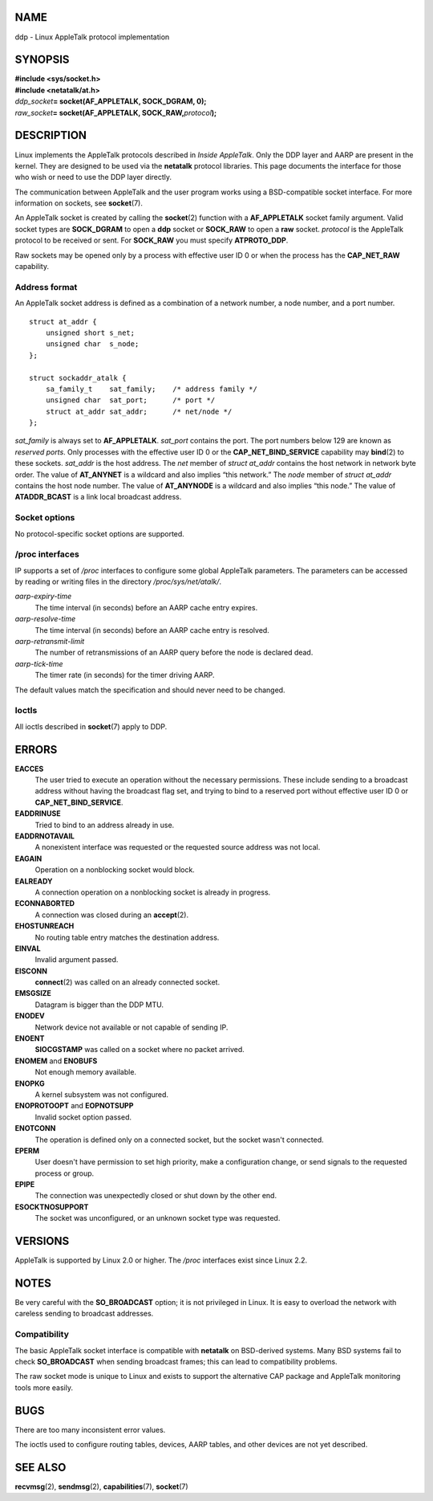 NAME
====

ddp - Linux AppleTalk protocol implementation

SYNOPSIS
========

| **#include <sys/socket.h>**
| **#include <netatalk/at.h>**

| *ddp_socket*\ **= socket(AF_APPLETALK, SOCK_DGRAM, 0);**
| *raw_socket*\ **= socket(AF_APPLETALK, SOCK_RAW,**\ *protocol*\ **);**

DESCRIPTION
===========

Linux implements the AppleTalk protocols described in *Inside
AppleTalk*. Only the DDP layer and AARP are present in the kernel. They
are designed to be used via the **netatalk** protocol libraries. This
page documents the interface for those who wish or need to use the DDP
layer directly.

The communication between AppleTalk and the user program works using a
BSD-compatible socket interface. For more information on sockets, see
**socket**\ (7).

An AppleTalk socket is created by calling the **socket**\ (2) function
with a **AF_APPLETALK** socket family argument. Valid socket types are
**SOCK_DGRAM** to open a **ddp** socket or **SOCK_RAW** to open a
**raw** socket. *protocol* is the AppleTalk protocol to be received or
sent. For **SOCK_RAW** you must specify **ATPROTO_DDP**.

Raw sockets may be opened only by a process with effective user ID 0 or
when the process has the **CAP_NET_RAW** capability.

Address format
--------------

An AppleTalk socket address is defined as a combination of a network
number, a node number, and a port number.

::

   struct at_addr {
       unsigned short s_net;
       unsigned char  s_node;
   };

   struct sockaddr_atalk {
       sa_family_t    sat_family;    /* address family */
       unsigned char  sat_port;      /* port */
       struct at_addr sat_addr;      /* net/node */
   };

*sat_family* is always set to **AF_APPLETALK**. *sat_port* contains the
port. The port numbers below 129 are known as *reserved ports*. Only
processes with the effective user ID 0 or the **CAP_NET_BIND_SERVICE**
capability may **bind**\ (2) to these sockets. *sat_addr* is the host
address. The *net* member of *struct at_addr* contains the host network
in network byte order. The value of **AT_ANYNET** is a wildcard and also
implies “this network.” The *node* member of *struct at_addr* contains
the host node number. The value of **AT_ANYNODE** is a wildcard and also
implies “this node.” The value of **ATADDR_BCAST** is a link local
broadcast address.

Socket options
--------------

No protocol-specific socket options are supported.

/proc interfaces
----------------

IP supports a set of */proc* interfaces to configure some global
AppleTalk parameters. The parameters can be accessed by reading or
writing files in the directory */proc/sys/net/atalk/*.

*aarp-expiry-time*
   The time interval (in seconds) before an AARP cache entry expires.

*aarp-resolve-time*
   The time interval (in seconds) before an AARP cache entry is
   resolved.

*aarp-retransmit-limit*
   The number of retransmissions of an AARP query before the node is
   declared dead.

*aarp-tick-time*
   The timer rate (in seconds) for the timer driving AARP.

The default values match the specification and should never need to be
changed.

Ioctls
------

All ioctls described in **socket**\ (7) apply to DDP.

ERRORS
======

**EACCES**
   The user tried to execute an operation without the necessary
   permissions. These include sending to a broadcast address without
   having the broadcast flag set, and trying to bind to a reserved port
   without effective user ID 0 or **CAP_NET_BIND_SERVICE**.

**EADDRINUSE**
   Tried to bind to an address already in use.

**EADDRNOTAVAIL**
   A nonexistent interface was requested or the requested source address
   was not local.

**EAGAIN**
   Operation on a nonblocking socket would block.

**EALREADY**
   A connection operation on a nonblocking socket is already in
   progress.

**ECONNABORTED**
   A connection was closed during an **accept**\ (2).

**EHOSTUNREACH**
   No routing table entry matches the destination address.

**EINVAL**
   Invalid argument passed.

**EISCONN**
   **connect**\ (2) was called on an already connected socket.

**EMSGSIZE**
   Datagram is bigger than the DDP MTU.

**ENODEV**
   Network device not available or not capable of sending IP.

**ENOENT**
   **SIOCGSTAMP** was called on a socket where no packet arrived.

**ENOMEM** and **ENOBUFS**
   Not enough memory available.

**ENOPKG**
   A kernel subsystem was not configured.

**ENOPROTOOPT** and **EOPNOTSUPP**
   Invalid socket option passed.

**ENOTCONN**
   The operation is defined only on a connected socket, but the socket
   wasn't connected.

**EPERM**
   User doesn't have permission to set high priority, make a
   configuration change, or send signals to the requested process or
   group.

**EPIPE**
   The connection was unexpectedly closed or shut down by the other end.

**ESOCKTNOSUPPORT**
   The socket was unconfigured, or an unknown socket type was requested.

VERSIONS
========

AppleTalk is supported by Linux 2.0 or higher. The */proc* interfaces
exist since Linux 2.2.

NOTES
=====

Be very careful with the **SO_BROADCAST** option; it is not privileged
in Linux. It is easy to overload the network with careless sending to
broadcast addresses.

Compatibility
-------------

The basic AppleTalk socket interface is compatible with **netatalk** on
BSD-derived systems. Many BSD systems fail to check **SO_BROADCAST**
when sending broadcast frames; this can lead to compatibility problems.

The raw socket mode is unique to Linux and exists to support the
alternative CAP package and AppleTalk monitoring tools more easily.

BUGS
====

There are too many inconsistent error values.

The ioctls used to configure routing tables, devices, AARP tables, and
other devices are not yet described.

SEE ALSO
========

**recvmsg**\ (2), **sendmsg**\ (2), **capabilities**\ (7),
**socket**\ (7)
